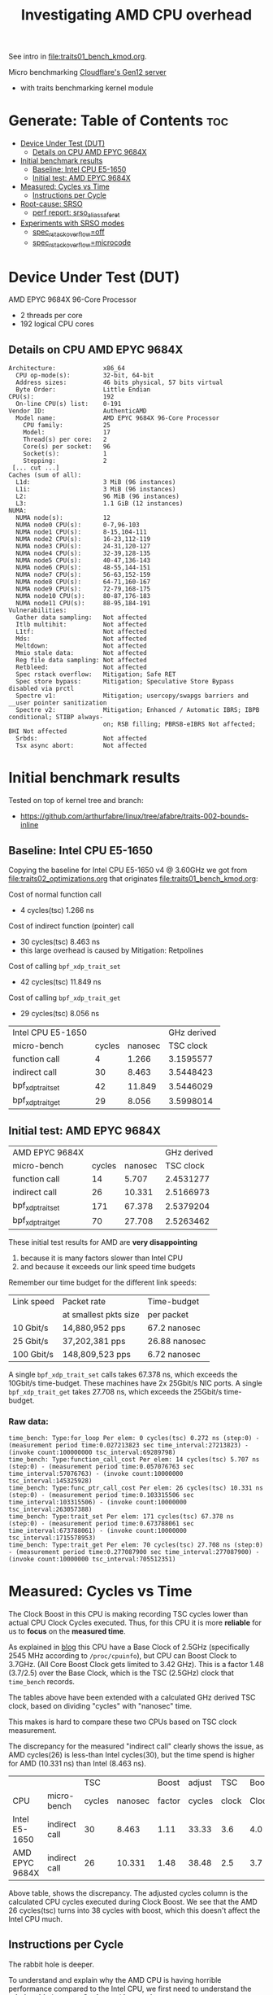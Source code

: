 #+Title: Investigating AMD CPU overhead

See intro in [[file:traits01_bench_kmod.org]].

Micro benchmarking [[https://blog.cloudflare.com/gen-12-servers/][Cloudflare's Gen12 server]]
 - with traits benchmarking kernel module

* Generate: Table of Contents                                           :toc:
- [[#device-under-test-dut][Device Under Test (DUT)]]
  - [[#details-on-cpu-amd-epyc-9684x][Details on CPU AMD EPYC 9684X]]
- [[#initial-benchmark-results][Initial benchmark results]]
  - [[#baseline-intel-cpu-e5-1650][Baseline: Intel CPU E5-1650]]
  - [[#initial-test-amd-epyc-9684x][Initial test: AMD EPYC 9684X]]
- [[#measured-cycles-vs-time][Measured: Cycles vs Time]]
  - [[#instructions-per-cycle][Instructions per Cycle]]
- [[#root-cause-srso][Root-cause: SRSO]]
  - [[#perf-report-srso_alias_safe_ret][perf report: srso_alias_safe_ret]]
- [[#experiments-with-srso-modes][Experiments with SRSO modes]]
  - [[#spec_rstack_overflowoff][spec_rstack_overflow=off]]
  - [[#spec_rstack_overflowmicrocode][spec_rstack_overflow=microcode]]

* Device Under Test (DUT)

AMD EPYC 9684X 96-Core Processor
 - 2 threads per core
 - 192 logical CPU cores

** Details on CPU AMD EPYC 9684X

#+begin_src
Architecture:             x86_64
  CPU op-mode(s):         32-bit, 64-bit
  Address sizes:          46 bits physical, 57 bits virtual
  Byte Order:             Little Endian
CPU(s):                   192
  On-line CPU(s) list:    0-191
Vendor ID:                AuthenticAMD
  Model name:             AMD EPYC 9684X 96-Core Processor
    CPU family:           25
    Model:                17
    Thread(s) per core:   2
    Core(s) per socket:   96
    Socket(s):            1
    Stepping:             2
 [... cut ...]
Caches (sum of all):
  L1d:                    3 MiB (96 instances)
  L1i:                    3 MiB (96 instances)
  L2:                     96 MiB (96 instances)
  L3:                     1.1 GiB (12 instances)
NUMA:
  NUMA node(s):           12
  NUMA node0 CPU(s):      0-7,96-103
  NUMA node1 CPU(s):      8-15,104-111
  NUMA node2 CPU(s):      16-23,112-119
  NUMA node3 CPU(s):      24-31,120-127
  NUMA node4 CPU(s):      32-39,128-135
  NUMA node5 CPU(s):      40-47,136-143
  NUMA node6 CPU(s):      48-55,144-151
  NUMA node7 CPU(s):      56-63,152-159
  NUMA node8 CPU(s):      64-71,160-167
  NUMA node9 CPU(s):      72-79,168-175
  NUMA node10 CPU(s):     80-87,176-183
  NUMA node11 CPU(s):     88-95,184-191
Vulnerabilities:
  Gather data sampling:   Not affected
  Itlb multihit:          Not affected
  L1tf:                   Not affected
  Mds:                    Not affected
  Meltdown:               Not affected
  Mmio stale data:        Not affected
  Reg file data sampling: Not affected
  Retbleed:               Not affected
  Spec rstack overflow:   Mitigation; Safe RET
  Spec store bypass:      Mitigation; Speculative Store Bypass disabled via prctl
  Spectre v1:             Mitigation; usercopy/swapgs barriers and __user pointer sanitization
  Spectre v2:             Mitigation; Enhanced / Automatic IBRS; IBPB conditional; STIBP always-
                          on; RSB filling; PBRSB-eIBRS Not affected; BHI Not affected
  Srbds:                  Not affected
  Tsx async abort:        Not affected
#+end_src

* Initial benchmark results

Tested on top of kernel tree and branch:
 - https://github.com/arthurfabre/linux/tree/afabre/traits-002-bounds-inline

** Baseline: Intel CPU E5-1650

Copying the baseline for Intel CPU E5-1650 v4 @ 3.60GHz we got from
[[file:traits02_optimizations.org]] that originates [[file:traits01_bench_kmod.org]]:

Cost of normal function call
 - 4 cycles(tsc) 1.266 ns

Cost of indirect function (pointer) call
 - 30 cycles(tsc) 8.463 ns
 - this large overhead is caused by Mitigation: Retpolines

Cost of calling =bpf_xdp_trait_set=
 - 42 cycles(tsc) 11.849 ns

Cost of calling =bpf_xdp_trait_get=
 - 29 cycles(tsc) 8.056 ns

| Intel CPU E5-1650 |        |         | GHz derived |
| micro-bench       | cycles | nanosec |   TSC clock |
|-------------------+--------+---------+-------------|
| function call     |      4 |   1.266 |   3.1595577 |
| indirect call     |     30 |   8.463 |   3.5448423 |
| bpf_xdp_trait_set |     42 |  11.849 |   3.5446029 |
| bpf_xdp_trait_get |     29 |   8.056 |   3.5998014 |
#+TBLFM: $4=$2/$3

** Initial test: AMD EPYC 9684X

| AMD EPYC 9684X    |        |         | GHz derived |
| micro-bench       | cycles | nanosec |   TSC clock |
|-------------------+--------+---------+-------------|
| function call     |     14 |   5.707 |   2.4531277 |
| indirect call     |     26 |  10.331 |   2.5166973 |
| bpf_xdp_trait_set |    171 |  67.378 |   2.5379204 |
| bpf_xdp_trait_get |     70 |  27.708 |   2.5263462 |
#+TBLFM: $4=$2/$3

These initial test results for AMD are *very disappointing*
 1. because it is many factors slower than Intel CPU
 2. and because it exceeds our link speed time budgets

Remember our time budget for the different link speeds:

| Link speed | Packet rate           | Time-budget   |
|            | at smallest pkts size | per packet    |
|------------+-----------------------+---------------|
|  10 Gbit/s |  14,880,952 pps       | 67.2 nanosec  |
|  25 Gbit/s |  37,202,381 pps       | 26.88 nanosec |
| 100 Gbit/s | 148,809,523 pps       |  6.72 nanosec |

A single =bpf_xdp_trait_set= calls takes 67.378 ns, which exceeds the 10Gbit/s
time-budget. These machines have 2x 25Gbit/s NIC ports. A single
=bpf_xdp_trait_get= takes 27.708 ns, which exceeds the 25Gbit/s time-budget.

*** Raw data:

#+begin_example
time_bench: Type:for_loop Per elem: 0 cycles(tsc) 0.272 ns (step:0) - (measurement period time:0.027213823 sec time_interval:27213823) - (invoke count:100000000 tsc_interval:69289798)
time_bench: Type:function_call_cost Per elem: 14 cycles(tsc) 5.707 ns (step:0) - (measurement period time:0.057076763 sec time_interval:57076763) - (invoke count:10000000 tsc_interval:145325928)
time_bench: Type:func_ptr_call_cost Per elem: 26 cycles(tsc) 10.331 ns (step:0) - (measurement period time:0.103315506 sec time_interval:103315506) - (invoke count:10000000 tsc_interval:263057388)
time_bench: Type:trait_set Per elem: 171 cycles(tsc) 67.378 ns (step:0) - (measurement period time:0.673788061 sec time_interval:673788061) - (invoke count:10000000 tsc_interval:1715578953)
time_bench: Type:trait_get Per elem: 70 cycles(tsc) 27.708 ns (step:0) - (measurement period time:0.277087900 sec time_interval:277087900) - (invoke count:10000000 tsc_interval:705512351)
#+end_example

* Measured: Cycles vs Time

The Clock Boost in this CPU is making recording TSC cycles lower than actual CPU
Clock Cycles executed. Thus, for this CPU it is more *reliable* for us to
*focus* on the *measured time*.

As explained in [[https://blog.cloudflare.com/gen-12-servers/][blog]] this CPU have a Base Clock of 2.5GHz (specifically 2545 MHz
according to =/proc/cpuinfo=), but CPU can Boost Clock to 3.7GHz. (All Core
Boost Clock gets limited to 3.42 GHz). This is a factor 1.48 (3.7/2.5) over the
Base Clock, which is the TSC (2.5GHz) clock that =time_bench= records.

The tables above have been extended with a calculated GHz derived TSC clock,
based on dividing "cycles" with "nanosec" time.

This makes is hard to compare these two CPUs based on TSC clock measurement.

The discrepancy for the measured "indirect call" clearly shows the issue, as AMD
cycles(26) is less-than Intel cycles(30), but the time spend is higher for AMD
(10.331 ns) than Intel (8.463 ns).

|                |               |    TSC |         |  Boost | adjust |   TSC | Boost |
| CPU            | micro-bench   | cycles | nanosec | factor | cycles | clock | Clock |
|----------------+---------------+--------+---------+--------+--------+-------+-------|
| Intel E5-1650  | indirect call |     30 |   8.463 |   1.11 |  33.33 |   3.6 |   4.0 |
| AMD EPYC 9684X | indirect call |     26 |  10.331 |   1.48 |  38.48 |   2.5 |   3.7 |
#+TBLFM: $5=$8/$7::$6=$3*$5

Above table, shows the discrepancy. The adjusted cycles column is the calculated
CPU cycles executed during Clock Boost. We see that the AMD 26 cycles(tsc) turns
into 38 cycles with boost, which this doesn't affect the Intel CPU much.

** Instructions per Cycle

The rabbit hole is deeper.

To understand and explain why the AMD CPU is having horrible performance
compared to the Intel CPU, we first need to understand the *relationship*
between *Cycles* and *Instructions*.

Lets make a measurement based approach via using =perf stat= tool. When loading
kernel module =bench_traits_simple= we can limit the benchmark to be the normal
function call (selecting =bit_run_bench_func= via =run_flags=$((2#010)=) and
increase the number of =loops= (to approximate 1 second execution time). Below
is the data from the two CPUs under test.

The Intel CPU is executing (many) 1.76 instructions for every clock cycle. This
is what we want and expect to see, showing CPU pipelining is working
efficiently. The AMD CPU is executing less than 1 (0.56) instructions per clock
cycle. This is not want we want to see, and indicate CPU pipelining is getting
stalled. Anything below 1 instruction per cycle is bad.

We explain/identify the root-cause later, but below we look at the observed data
reported from the =perf stat= tool.

*** Perf stat data: Intel E5-1650

#+begin_example
# perf stat modprobe bench_traits_simple run_flags=$((2#010)) loops=800000000

 Performance counter stats for 'modprobe bench_traits_simple run_flags=2 loops=800000000':

          1,042.89 msec task-clock                       #    0.973 CPUs utilized
                 4      context-switches                 #    3.835 /sec
                 1      cpu-migrations                   #    0.959 /sec
               216      page-faults                      #  207.116 /sec
     4,103,926,761      cycles                           #    3.935 GHz
     7,226,819,844      instructions                     #    1.76  insn per cycle
     2,405,369,819      branches                         #    2.306 G/sec
           141,927      branch-misses                    #    0.01% of all branches

       1.072254386 seconds time elapsed

       0.000000000 seconds user
       1.041577000 seconds sys
#+end_example

We manually adjusted =loops= to run for approx 1 sec to make it easier to
eyeball the results. To be precise it ran for 1043 ms. Looks like the Intel CPU
was running in a Turbo Boost of 3.935 GHz, for 1043 ms (factor 1043/1000 =
1.043) which is approx (3.935*1.043) 4.104 G-cycles. which corresponds to that
perf stat reports 4,103,926,761 cycles.

In this time 7,226,819,844 instructions were executed, which is pretty cool as
it kind of means it is operating at 7.226 GHz. The perf output calculates the
1.76 insn per cycle for us.

*** Perf stat data: AMD EPYC 9684X

#+begin_example
perf stat modprobe bench_traits_simple run_flags=$((2#010)) loops=180000000

 Performance counter stats for 'modprobe bench_traits_simple run_flags=2 loops=180000000':

          1,077.60 msec task-clock                       #    0.973 CPUs utilized
                 5      context-switches                 #    4.640 /sec
                 1      cpu-migrations                   #    0.928 /sec
               209      page-faults                      #  193.950 /sec
     3,929,454,291      cycles                           #    3.646 GHz
     3,006,632,749      stalled-cycles-frontend          #   76.52% frontend cycles idle
     2,187,968,487      instructions                     #    0.56  insn per cycle
                                                  #    1.37  stalled cycles per insn
       905,772,907      branches                         #  840.547 M/sec
       180,544,248      branch-misses                    #   19.93% of all branches

       1.107366645 seconds time elapsed

       0.002052000 seconds user
       1.072258000 seconds sys
#+end_example

We reduced the =loops= count from 800,000,000 to 180,000,000 to run for approx 1
sec. To be precise it ran for 1078 ms. The AMD CPU have a base clock of 2.5GHz
and perf show it is running in a Turbo Boost of 3.646 GHz, giving us
3,929,454,291 cycles executed (3.646*1078/1000 = 3.930 G-cycles).

Sadly the AMD CPU wasn't very efficient at executing a normal function call in a
tight loop. In this time (only) 2,187,968,487 instructions were executed, which
isn't efficient use of the 3,929,454,291 cycles executed. The perf output
calculates the 0.56 insn per cycle for us.

The =perf stat= output gives us more data than before. It collected
=stalled-cycles-frontend= and calculated that 76.52% frontend cycles were idle.
It also reports 1.37 stalled cycles per insn.

* Root-cause: SRSO

Side-channel Mitigation: Speculative Return Stack Overflow (SRSO)
 - Have been identified as the root-cause for function call overhead

Kernel documentation for this mitigation:
 - https://docs.kernel.org/admin-guide/hw-vuln/srso.html

** perf report: srso_alias_safe_ret

We can clearly see the SRSO overhead via =perf record= and =perf report=.

#+begin_example
sudo perf record -g modprobe bench_traits_simple run_flags=$((2#010)) \
  loops=1800000000 stay_loaded=1
[ perf record: Woken up 27 times to write data ]
[ perf record: Captured and wrote 6.684 MB perf.data (42104 samples) ]
#+end_example

The output from =perf report --hierarchy=, zoomed into =kernel.vmlinux= clearly
show that SRSO function calls (=srso_alias_return_thunk= and
=srso_alias_safe_ret=) are the main overhead:

#+begin_example
# perf report --hierarchy
Samples: 42K of event 'cycles', Event count (approx.): 5653768845, DSO: [kernel.vmlinux]
  Overhead        Command / Shared Object / Symbol
-  100.00%        modprobe
   -  100.00%        [kernel.vmlinux]
      +   64.63%        [k] srso_alias_return_thunk
      +   33.30%        [k] srso_alias_safe_ret
           0.67%        [k] io_serial_in
#+end_example

Not zooming into the kernel, but the =modprobe= thread, make it harder to spot
that SRSO is causing this. The =perf= tool doesn't decode our kernel module
addresses (=0xffffffffc1d4cXXX=) correctly (even-though we kept it loaded via
=stay_loaded=1=).

Below, the kernel module addresses (=0xffffffffc1d4cXXX=) also gets "blamed" for
spending cycles. E.g. 66.11% (for =0xffffffffc1d4c1db=) of which 35.61% is spend
in =srso_alias_return_thunk=. We believe this is caused by the =srso_alias=
calls are stalling the CPU pipeline. Next step: Try turning off mitigation and
see if overhead disappears.

#+begin_example
# perf report --hierarchy
Samples: 42K of event 'cycles', Event count (approx.): 38090732795, Thread: modprobe
  Overhead        Command / Shared Object / Symbol
-  100.00%        modprobe
   -   85.15%        [unknown]
      -   66.11%        [k] 0xffffffffc1d4c1db
           syscall
           [...]
           do_init_module
           [...]
         - time_bench_loop
            - 48.43% 0xffffffffc1d4c1db
               - 35.61% srso_alias_return_thunk
                    srso_alias_safe_ret
                 2.60% 0xffffffffc1d4c010
              17.65% 0xffffffffc1d4c1dd
      +    7.14%        [k] 0xffffffffc1d4c1d6
      +    4.56%        [k] 0xffffffffc1d4c1d3
      +    2.43%        [k] 0xffffffffc1d4c1ce
      +    1.67%        [k] 0xffffffffc1d4c01f
      +    1.63%        [k] 0xffffffffc1d4c010
      +    1.61%        [k] 0xffffffffc1d4c019
   -   14.84%        [kernel.vmlinux]
      +    9.59%        [k] srso_alias_return_thunk
      +    4.94%        [k] srso_alias_safe_ret
           0.10%        [k] io_serial_in
#+end_example

* Experiments with SRSO modes

As documented in [[https://docs.kernel.org/admin-guide/hw-vuln/srso.html][kernel documentation]] for this SRSO mitigation:
 - It can run in *different modes* via boot cmdline options =spec_rstack_overflow=

The sysfs file showing SRSO mitigation status is:
 - /sys/devices/system/cpu/vulnerabilities/spec_rstack_overflow

** spec_rstack_overflow=off

Starting with *turning off* the mitigation via boot cmdline:
 - =spec_rstack_overflow=off=

#+begin_example
$ grep -H . /sys/devices/system/cpu/vulnerabilities/spec_rstack_overflow
/sys/devices/system/cpu/vulnerabilities/spec_rstack_overflow:Vulnerable
#+end_example

Table comparing (default) most restrictive mode "Safe RET" vs "off".

| *Mitigation:*     | Safe RET |  *off* | Safe RET |   *off* |
| AMD EPYC 9684X    |   cycles | cycles |  nanosec | nanosec |
|-------------------+----------+--------+----------+---------|
| function call     |       14 |      3 |    5.707 |   1.356 |
| indirect call     |       26 |     15 |   10.331 |   6.235 |
| bpf_xdp_trait_set |      171 |    111 |   67.378 |  43.742 |
| bpf_xdp_trait_get |       70 |     21 |   27.708 |   8.373 |

The normal "function call" see a dramatic improvement. The 1.356 ns overhead is
very close to the Intel CPUs 1.266 ns. Inspection with perf report shows
=srso_alias= calls are completely gone. This mitigation also affect the
"indirect call".

The "bpf_xdp_trait_get" call see (8.373 ns) which is a huge improvement that
brings it into the same range as Intel (8.056 ns).

The "bpf_xdp_trait_set" call do see an improvement, but the observed value
(43.742 ns) is still lacking behind Intel (11.849 ns). This requires more
investigating, but it is getting restructured in 

*** perf stat: spec_rstack_overflow=off

Results with =perf stat= tool. With kernel module =bench_traits_simple= limit
benchmark to be the *normal function call* (selecting =bit_run_bench_func= via
=run_flags=$((2#010)=) and increase the number of =loops= (to approximate 1
second execution time). This is comparable to section [[#instructions-per-cycle][Instructions per Cycle]].

#+begin_example
 Performance counter stats for 'modprobe bench_traits_simple run_flags=2 loops=717500000':

          1,000.16 msec task-clock                       #    0.971 CPUs utilized
                 4      context-switches                 #    3.999 /sec
                 1      cpu-migrations                   #    1.000 /sec
               211      page-faults                      #  210.967 /sec
     3,666,671,315      cycles                           #    3.666 GHz
     1,498,482,267      stalled-cycles-frontend          #   40.87% frontend cycles idle
     6,477,011,591      instructions                     #    1.77  insn per cycle
                                                  #    0.23  stalled cycles per insn
     2,156,048,922      branches                         #    2.156 G/sec
            46,497      branch-misses                    #    0.00% of all branches

       1.030277809 seconds time elapsed

       0.001022000 seconds user
       0.997962000 seconds sys
#+end_example

This AMD CPU is now operating at *1.77 instructions per cycle*, which is *very*
*good* and basically the same as the Intel CPU (1.76 insn per cycle). Now we are
seeing 0.00% branch-misses, before it was 19.93%. There are still
stalled-cycles-frontend, but reduced to 0.23 stalled cycles per insn (before
1.37).

** spec_rstack_overflow=microcode

Mitigation via boot cmdline:
 - =spec_rstack_overflow=microcode=

#+begin_example
$ grep -H . /sys/devices/system/cpu/vulnerabilities/spec_rstack_overflow
/sys/devices/system/cpu/vulnerabilities/spec_rstack_overflow:Vulnerable: Microcode, no safe RET
#+end_example

As described in [[https://docs.kernel.org/admin-guide/hw-vuln/srso.html][kernel documentation]]:

- Extended IBPB functionality microcode patch has been applied. It does not
  address =User->Kernel= and =Guest->Host= transitions protection but it does
  address =User->User= and =VM->VM= attack vectors.

Table comparing mode "microcode" vs "off":

| *Mitigation: mode* | *microcode* |  "off" | *microcode* |   "off" |
| AMD EPYC 9684X     |      cycles | cycles |     nanosec | nanosec |
|--------------------+-------------+--------+-------------+---------|
| function call      |           3 |      3 |       1.358 |   1.356 |
| indirect call      |          15 |     15 |       6.241 |   6.235 |
| bpf_xdp_trait_set  |         109 |    111 |      43.160 |  43.742 |
| bpf_xdp_trait_get  |          21 |     21 |       8.278 |   8.373 |

This *microcode* mode gives same performance as *off* mode, when doing internal
kernel function calls (=Kernel->Kernel= case)

The =perf stat= looks the same as *off* mode.
